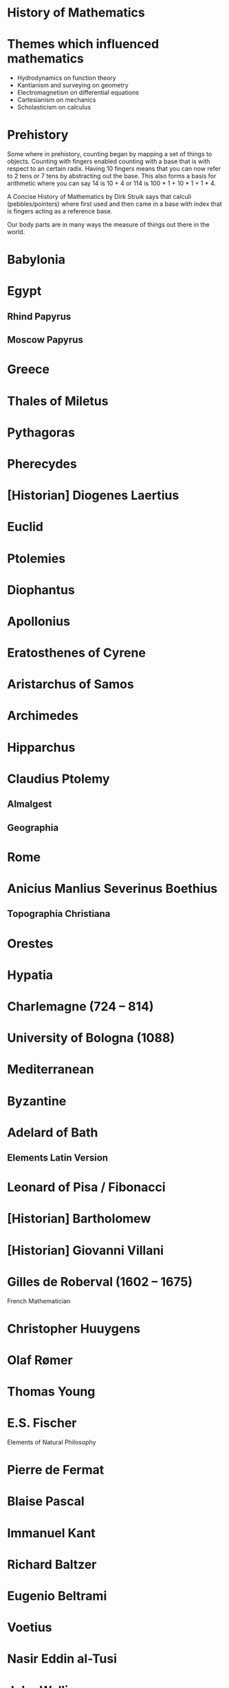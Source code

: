 * History of Mathematics

* Themes which influenced mathematics

- Hydrodynamics on function theory
- Kantianism and surveying on geometry
- Electromagnetism on differential equations
- Cartesianism on mechanics
- Scholasticism on calculus

* Prehistory
Some where in prehistory, counting began by mapping a set of things to objects. Counting with fingers enabled counting with a base that is with respect to an certain radix. Having 10 fingers means that you can now refer to 2 tens or 7 tens by abstracting out the base. This also forms a basis for arithmetic where you can say 14 is 10 + 4 or 114 is 100 * 1 + 10 * 1 + 1 * 4.

A Concise History of Mathematics by Dirk Struik says that calculi (pebbles/pointers) where first used and then came in a base with index that is fingers acting as a reference base.

Our body parts are in many ways the measure of things out there in the world.

* Babylonia

* Egypt

** Rhind Papyrus
** Moscow Papyrus

* Greece

* Thales of Miletus

* Pythagoras

* Pherecydes

* [Historian] Diogenes Laertius

* Euclid

* Ptolemies

* Diophantus

* Apollonius

* Eratosthenes of Cyrene

* Aristarchus of Samos

* Archimedes

* Hipparchus

* Claudius Ptolemy
** Almalgest
** Geographia

* Rome

* Anicius Manlius Severinus Boethius
** Topographia Christiana

* Orestes

* Hypatia

* Charlemagne (724 – 814)

* University of Bologna (1088)

* Mediterranean

* Byzantine

* Adelard of Bath

** Elements Latin Version

* Leonard of Pisa / Fibonacci

* [Historian] Bartholomew

* [Historian] Giovanni Villani

* Gilles de Roberval (1602 – 1675)

French Mathematician

* Christopher Huuygens

* Olaf Rømer

* Thomas Young

* E.S. Fischer

Elements of Natural Philosophy

* Pierre de Fermat

* Blaise Pascal

* Immanuel Kant

* Richard Baltzer

* Eugenio Beltrami

* Voetius

* Nasir Eddin al-Tusi

* John Wallis

* Peter  Turner

* Jacobi

* Pierre-Simon Laplace (1749 – 1827)

* Carl Friedrich Gauss (1777 – 1855)

* Johann Bolyài

* Abraham Kestner

* Georg Kluegel

* Nikolay Ivanovic Lobachevsky (1792-1856)

* Johann Bartels

* Riemann

* Marin Mersenne

* Johann Heinrich Lambert (1728 – 1777)

* Emergence of Abstract Algebra

Bourbaki identifies three threads that braided together to result in the modern field of abstract algebra.

A nice article on this is here: http://www.math.hawaii.edu/~lee/algebra/history.html

1/ Algebraic theory of numbers
Gauss, Dedekind, Kronecker, and Hilbert

2/ Permutation Groups
Legrende, Abel, and Galois

3/ Linear algebra and hypercomplex systems

* Karl Hermann Amandus Schwarz (1843 – 1921)

* David Hilbert

* Kurt Grelling

* Leonard Nelson
Heterological paradox

* Bertrand Russell

* William Kindgon Clifford

* Adolph Ganot

Author of Einstein’s textbook

* Henri Poincaré

* Felix Klein

* Giuseppe Peano

New axioms for Euclid Geometry

* Alfred North Whitehead

* Charles Peirce

* Fresnel

* Maxwell

* Hendric Anton Lorenz

* Paul Ehrenfest

* G. G. Stokes

* Armand-Hippolyte-Looius Fezeau

* Albert Michealson

* Alexander Graham Bell

* William Thompson

* André Pater

* Edward Williams Morley

* George Francis Fitzgerald

* Heirneich Weber

* Albert Einstein

* Marcel Grossmann

* Robert Brown

* Abraham Pais

* Jean-Baptiste Perrin

* Max Planck

* Max Von Laue

* Hermann Minkowski

* Ernst Mach

* Arnold Sommerfeld

* Philipp Lenard

* Johannes Stark

* Weiner Heisenberg

* Encrico Fermi

* Edwadr Teller

* Victor Weiskopf

* Watther Mayer

* Wolfgang Pauli

* Edward Witten

* John Schawrz

* Erwin Schrödinger

* Max Born

* Pascual Jordan

* Murray Gell-Mann

* Paul Dirac

* John Bell

* Toichiro Kinoshita

* Theodor Kaluza

* Oscar Klein

* Gabriele Venziano

* John Wheeler

* Geoffrey Chew

* Yoichiro Nambu

* Holger Nielsen

* Leonard Susskind

* J. Robert Oppenheimer

* Richard Feynman

* Julian Schwinger

* Sin-itino Tomanga

* Calabi

* Stephen Yau

* Pierre Ramond

* André Neveu

* Joel Scherk

* Michael Green

* Andrew Strominger

* Brian Greene

* Nathan Seinberg

* Stephen Hawiking

* Cumrun Vata

* Alfred Tarski

* Steven Givant

Givant and Tarski worked on relation algebra which was pioneered by Peirce

* Øysten Ore

** [[https://www.jstor.org/stable/1968580][On the Foundation of Abstract Algebra I (1935)]]

* Garrett Birkhoff

** [[http://math.hawaii.edu/~ralph/Classes/619/birkhoff1935.pdf][On the Structure of Abstract Algebras (1935)]]

* Articles

** [[https://www.scientificamerican.com/article/stone-age-mathematics/][Stone Age Mathematics]]
D. J. Struik

** [[https://www.jstor.org/stable/41133224][The Ritual Origin of Geometry]]
A. Seidenberg

** [[https://www.jstor.org/stable/41133226][The Ritual Origin of Counting]]
A. Seidenberg

** [[https://www.jstor.org/stable/41133511][The Origin of Mathematics]]
A. Seidenberg

* Books

** Read

** A Concise History of Mathematics
4 January 2021

A good review of mathematics starting from antiquity till the first half of 20th century. Particularly interesting is the periods between 17th-19th century which has been described in quite good detail given the limited number of pages devoted to each century. Author devotes a few chapters for mathematics from around the world (especially during the early phases), Europe and neigbhourhood regions are given central importance throughout the text.

** [[https://amzn.to/31O4yzi][Euclid’s Window]]
Leonard Mlodinow (2001)

A whirlwind tour of how reconfiguration of Eucild’s axioms lead to the birth of non-Euclidean geometries which figured a prominent role in the 20th and 21st century Physics and how it ended up influencing our understanding of the world. The details of the theoretical portions are presented for the lay person and hence only brief outlines are presented, but the historical trajectory being detailed is rather interesting to follow to understand how work in geometry influenced physical theories.

** Gödel’s Proof
Ernest Nagel and James R. Newman

* Legend

❤️ - Interested in reading

** The Study of the History of Mathematics ❤️
G. Sarton (1936)

It has the classic quote:
#+BEGIN_QUOTE
The ways of discovery must necessarily be very different from the shortest way, indirect and circuitous, with many windings and retreats. It is only at a later stage of knowledge, when a new domain has been sufficiently explored, that it becomes possible to reconstruct the whole theory on a logical basis, and to show how it might have been discovered by an omniscient being, that is, how it might have been discovered if there had been no real need of discovering it!
#+END_QUOTE

** Bibliography and Research Material of the History of Mathematics
K. O. May (1973)

** Outline of the History of Mathematics
R. C. Archibald

** A History of Mathematics ❤️
A. F. Carjori

** History of Mathematics ❤️
D. E. Smith

** Numbers and Numerals
D. E. Smith and J. Ginsburg

** Code of the Quipos: A Study in Media, Mathematics, and Culture
M. Ascher and D. Ascher

** Men of Mathematics
E. T. Bell

** A History of Mathematics frmo Antiquity to the Beginning of the Ninteenth Century
J. F. Scott

** An Introduction to the History of Mathematics ❤️
H. Eves

** The Great Mathematicians
W. H. Turnbull

** The History of Mathematics
J.E. Hofmann

** A History of Greek Mathematics Volume I, II ❤️
Thomas Little Heath (1921)

** Greek Mathematical Thought and the Origin of Algebra (1968)
J. Klein

** A History of Mathematics ❤️
Carl Boyer

** Mathematical Thought from Ancient to Modern Times ❤️
Morris Kline

** A History of Computing Technology
Michael R. Williams

** Makers of Mathematics
Alfred Hooper

** A History of Greek Philosophy ❤️
W. K. C Guthrie

** The Great Mathematicians
Herbert Turnbull

** The Nature and Growth of Modern Mathematics ❤️
Edna E. Kramer

** Mathematics in Civilization
H. L. Resnikoff and R. O. Wells Jr.

** The Presocratic Philosophers ❤️
G. S. Kirk and J. E. Raven

** Nature and the Greeks ❤️
Erwin Schrödinger

** Pythagoras, A Life
Peter Gorman

** The History of Miletus
Adelaide Dunham

** Pythagoras
Leslie Ralph

** From Lucy to Language
Donald Johnson and Blake Edgar

** Of Men and Numbers
Jane Muir

** A History of Western Philosophy ❤️
Bertrand Russell

** Mathematical Statistics
John Freund

** Subtle is the Lord
Abraham Pais

** Ideas of Space ❤️
Jeremy Gray

** Euclidean and Non-Euclidean Gemoetries
Marvin Greenberg

** The Outline of History
H. G. Wells

** Chronicle of the World
Jerome Burne

** The Life of Greece ❤️
Will Durant

** Mathematics and the Physical World ❤️
Morris Kline

** Mathematics in Western Culture
Morris Kline

** The Mapmakers ❤️
John Noble Wilford

** Hypatia of Alexandria
Maria Dzielksa

** The Decline and Fall of the Roman Empire ❤️
Edward Gibbon

** Science in the Middle Ages ❤️
David Lindberg

** Advanced Algebra and Calculus Made Simple
William Gondin

** Maps and Civilization
Norman Thrower

** Longitude
Dava Sobel

** The Middle Ages ❤️
Morris Bishop

** The Medieval Machine ❤️
Jean Gimpel

** Intellectuals in the Middle Ages ❤️
Lacques Le Goff

** Introduction to Fourier Analysis and Generalised Functions ❤️
M. J. Lighthill

** Studies in Medieval Physics and Mathematics ❤️
Marshall Clagett

** Studies in Medieval Philosophy ❤️
Stephano Caroti

** The Beginnings of Western Science
David C. Lindberg

** The Dictionary of Scientific Biography
Charles Gillespie

** René Descartes
Jack Vrooman

** Makers of Mathematics
Staurt Hollingdale

** Men and Discoveries in Mathematics
Bryan Morgan

** Mathematics and the Medieval Ancestry of Physics
Geroge Molland

** Episodes in the Mathematics of Medieveal Islam
J. L. Berggren

** Carl Friedrich Gauss: Titan of Science
G. Waldo Dunnington

** Introduction to Mathematical Philosophy ❤️
Bertrand Russell

** Concepts of Space ❤️
Max Jammer

** Biographien Bedeutender Mathematicker
Heinz Junge

** Riemann, Topology, and Physics ❤️
Micheal Monastrysky

** The Master of Light: A Biography of Albert A. Michelson
Dorothy Michelson Livingston

** Albert Abraham Michelson: The Man and the Man of science
Harvey B. Lemon

** Ulysses S. Grant: Triumph over Adversity 1822 - 1865
Brooks D. Simpson

** The Physicists
Daniel Keves

** Eléments de Physique
Adolphe Ganot

** The Ethereal Aether ❤️
Loyd S. Sowenson

** H. A. Lorentz
G. L. De Haas Lorentz

** Nothingness: The Science of Empty Space
Henning Genz

** Elements of Natural Philosophy ❤️
E. S. Fische

** The Life of James Clerk Maxwell
Louis Campbell and William Garnell

** The Demon in the Aether ❤️
Martin Goldman

** Einstein, A Life
Dennis Brian

** Nineteenth Century Aether Theories ❤️
Kenneth F. Schaffner

** La Science et Hypothèse ❤️❤️
Henri Poincaré

** Einstein: The Life and Times
Ronard Clark

** The Principle of Relativity ❤️
A. Somerfeld

** Relativity
Albert Einstein

** Gravitation ❤️
Charles Misner, Kip Thorne, and John Wheeler

** Einstein, Hilbert, and the Theory of Gravitation ❤️
Jagdish Mishra

** The Feynman Lectures on Physics ❤️
Riychrad Feynman and Matthew Sands

** The Attraction of Gravitation ❤️
John Earman, Micheal Tanssen and John Norton

** New Tactic in Physics: Hiding the Answer
James Glanz

** Knot Physics ❤️
Ivars Peerson

** Jordan, Pauli, Politics, Brecht, and a variable gravitational constant
Engelbert L. Schucking

** A Life of Erwin Schrödinger
Wilter Moore

** Writing the Story of Alphabets and Scripts ❤️
George Jean

** The Quotable Einstein
Alice Calaprice

** Strange Beauty ❤️
George Johnson

** Introduction to Superstrings and M-Theory
Michio Kaku

** The Key to the Universe ❤️
Nigel Calder

** Introduction to the Physics and Psychophysics of Music
Juan Roederer

** Nuclear Physics B258
P. Calendas

** How Faith in the Fringe Paid off for One Scientist ❤️
K. C. Cole

** The Quest for a Theory of Everything Hits Some Snags
Faye Flam

** Explaining Everything ❤️
Madhusree Mukerjee

** Physicist Edward Witten, on the trail of universal truth
Alice Steinbach

** Portrait: Is This the Cleverest Man in the World?
Jack Claff

** The Theory Formerly Known as Strings
Michael Duff

** Universe’s Blueprint Doesn’t Come Easily
Douglas M. Birch

** Unfinished Symphony
J. Maddine Nash

** The Elegant Universe ❤️
Brian Greene

** Hunting for Higher Dimensions
P. Weiss

** Beyond Gauge Theories ❤️
John Schwarz (hep-th / 9807195)

* Books by Subject

* Math History Books

** General

*** [[https://amzn.to/2WJvQUW][Conceptual Roots of Mathematics]]
J.R.Lucas (October, 1999)

A pretty good book that discusses the philosophical issues in Mathematics. Starts with the idea of Platonic reality and pitts it against the rival theories of truth. An engaging read that draws upon the author’s wealth of knowledge in mathematics.

*** [[https://amzn.to/2YNBEj2][Plato's Ghost: The Modernist Transformation of Mathematics]]
Jeremy Gray (January, 2008)

*** [[https://amzn.to/2Lhdplu][The Nature and Growth of Modern Mathematics]]
Edna Ernestine Kramer (1981)

*** [[https://amzn.to/2LfbbD5][Foundations and Fundamental Concepts of Mathematics]]
Howard Eves (May 20, 1997)

*** [[https://amzn.to/3g4uttd][Mathematical Thought from Ancient to Modern Times]]
Morris Kline (September 29th, 1972)

*** [[https://amzn.to/2XoWvYO][A Concise History of Mathematics]]
Dirk Struik (1948)

*** History of Mathematics: An Introduction
Viktor Katz

*** The History of Mathematics
David Burton

*** An Introduction to the History of Mathematics
Howard Eves

*** Foundations and Fundamental Concepts of Mathematics
Howard Eves

*** Bibliography nad Research Material of the History of Mathematics (1973)

** Arithmetic
*** [[https://amzn.to/2ZMgKRM][Frege, Dedekind, and Peano on the Foundations of Arithmetic]]
Donald Gilles (1982)

** Algebra

*** [[amzn.to/2WikJDx][Modern Algebra and the Rise of Mathematical Structures]]
Leo Corry (February 28, 1996)

*** [[https://amzn.to/3fAZMLO][A History of Abstract Algebra]]
Israel Kleener (January 1, 2007)

** Logic

*** [[https://amzn.to/2zrwMp2][Honor’s Class]]
Ben Yandell (December 12, 2001)

*** [[https://amzn.to/2zr7UOa][Gnomes in the Fog: The Reception of Brouwer's Intuitionism in the 1920s]]
Dennis E. Hesseling (May 27, 2003)

*** Engines of Logic
Martin Davis (2000)

** Number Theory

*** The Number Concept
L. Conant

*** [[https://amzn.to/3bi0lXt][The Queen of Mathematics: A Historically Motivated Guide to Number Theory]]
Jay R. Goldman (November 15, 1997)

*** [[https://amzn.to/2TeZmkI][Number: The Language of Science]]
Tobias Dantzig (1930)

*** [[https://amzn.to/38ILntR][Number Theory And Its History]]
Øysten Ore (1948)

*** [[https://amzn.to/2ThDDst][To Infinity and Beyond]]
Eli Maor, (January 28, 1986)

*** [[https://amzn.to/2WDGk9G][e: The Story of a Number]]
Eli Maor, (January 1, 1993)

*** [[https://amzn.to/3bGEKs7][The Universal History of Numbers: From Prehistory to the Invention of the Computer]]
Georges Ifrah, 1981

** Analysis

*** [[https://amzn.to/35NzYrl][A History of Numerical Analysis from the 16th through the 19th Century]]
H. H. Goldstine (August 17, 1976)

*** [[https://amzn.to/2M0K2Ep][Analysis By Its History]]

A book that teaches analytics by the way it historically evolved.

** Geometry

*** [[https://amzn.to/2B8pUxT][Geometry By Its History]]

Teaches Geometry by the way it historically unfolded

** Vector Algebra

*** [[https://en.wikipedia.org/wiki/A_History_of_Vector_Analysis][A History of Vector Analysis]]
Michael J. Crowe (1967)

** Set Theory

*** [[https://amzn.to/2YQm8Dg][Labyrinth of Thought: A History of Set Theory and Its Role in Modern Mathematics]]
Jose Ferreiros, Erwin Hiebert, Eberhard Knobloch, Erhard Scholz (November 23, 1999)

** Group Theory

*** [[https://amzn.to/2WG3zyT][The Genesis of the Abstract Group Concept]]
Hans Wussing, (May 16, 1984) (1969?)

*** [[https://amzn.to/3ckAsaL][Symmetry and the Monster: One of the greatest quests of mathematics]]
Mark Ronan, (May 18th, 2006)

** Category Theory

*** [[https://amzn.to/3bl6ceu][From a Geometrical Point of View]]
Jean-Pierre Marquis, (January 1, 2008)

*** [[https://amzn.to/2SU8wmC][Tool and Object: A History and Philosophy of Category Theory]]
Ralph Krömer, (February 16th, 2007)

** Game Theory

*** [[https://amzn.to/3dxcY2t][Von Neumann, Morgenstern, and the Creation of Game Theory: From Chess to Social Science]]
Robert Leonard, (June 1, 2010)

** People

*** Paul Erdos

**** [[https://amzn.to/2Lcz2mQ][My Brain is Open: The Mathematical Journeys of Paul Erdös]]
Bruce Schechter, (September 1, 1998)

*** Hilbert

**** Biography by Constance Reid

*** Euler
**** Leonard Euler by Ronald Calinger
